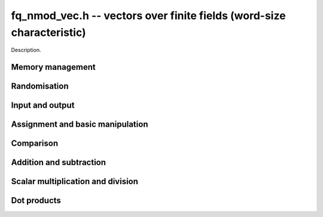 .. _fq-nmod-vec:

**fq_nmod_vec.h** -- vectors over finite fields (word-size characteristic)
===============================================================================

Description.


Memory management
--------------------------------------------------------------------------------


.. function:: fq_nmod_struct * _fq_nmod_vec_init(slong len, const fq_nmod_ctx_t ctx)

    Returns an initialised vector of ``fq_nmod``'s of given length.

.. function:: void _fq_nmod_vec_clear(fq_nmod * vec, slong len, const fq_nmod_ctx_t ctx)

    Clears the entries of ``(vec, len)`` and frees the space allocated
    for ``vec``.


Randomisation
--------------------------------------------------------------------------------


.. function:: void _fq_nmod_vec_randtest(fq_nmod_struct * f, flint_rand_t state, slong len, const fq_nmod_ctx_t ctx)

    Sets the entries of a vector of the given length to elements of
    the finite field.


Input and output
--------------------------------------------------------------------------------


.. function:: int _fq_nmod_vec_fprint(FILE * file, const fq_nmod_struct * vec, slong len, const fq_nmod_ctx_t ctx)

    Prints the vector of given length to the stream ``file``. The
    format is the length followed by two spaces, then a space separated
    list of coefficients. If the length is zero, only `0` is printed.

    In case of success, returns a positive value.  In case of failure,
    returns a non-positive value.

.. function:: int _fq_nmod_vec_print(const fq_nmod_struct * vec, slong len, const fq_nmod_ctx_t ctx)

    Prints the vector of given length to ``stdout``.

    For further details, see ``_fq_nmod_vec_fprint()``.


Assignment and basic manipulation
--------------------------------------------------------------------------------


.. function:: void _fq_nmod_vec_set(fq_nmod_struct * vec1, const fq_nmod_struct * vec2, slong len2, const fq_nmod_ctx_t ctx)

    Makes a copy of ``(vec2, len2)`` into ``vec1``.

.. function:: void _fq_nmod_vec_swap(fq_nmod_struct * vec1, fq_nmod_struct * vec2, slong len2, const fq_nmod_ctx_t ctx)

    Swaps the elements in ``(vec1, len2)`` and ``(vec2, len2)``.

.. function:: void _fq_nmod_vec_zero(fq_nmod_struct * vec, slong len, const fq_nmod_ctx_t ctx)

    Zeros the entries of ``(vec, len)``.

.. function:: void _fq_nmod_vec_neg(fq_nmod_struct * vec1, const fq_nmod_struct * vec2, slong len2, const fq_nmod_ctx_t ctx)

    Negates ``(vec2, len2)`` and places it into ``vec1``.


Comparison
--------------------------------------------------------------------------------


.. function:: int _fq_nmod_vec_equal(const fq_nmod_struct * vec1, const fq_nmod_struct * vec2, slong len, const fq_nmod_ctx_t ctx)

    Compares two vectors of the given length and returns `1` if they are
    equal, otherwise returns `0`.

.. function:: int _fq_nmod_vec_is_zero(const fq_nmod_struct * vec, slong len, const ctx_ctx)

    Returns `1` if ``(vec, len)`` is zero, and `0` otherwise.


Addition and subtraction
--------------------------------------------------------------------------------


.. function:: void _fq_nmod_vec_add(fq_nmod_struct * res, const fq_nmod_struct * vec1, const fq_nmod_struct * vec2, slong len2, const fq_nmod_ctx_t ctx)

    Sets ``(res, len2)`` to the sum of ``(vec1, len2)``
    and ``(vec2, len2)``.

.. function:: void _fq_nmod_vec_sub(fq_nmod_struct * res, const fq_nmod_struct * vec1, const fq_nmod_struct * vec2, slong len2, const fq_nmod_ctx_t ctx)

    Sets ``(res, len2)`` to ``(vec1, len2)`` minus ``(vec2, len2)``.


Scalar multiplication and division
--------------------------------------------------------------------------------

.. function:: void _fq_nmod_vec_scalar_addmul_fq_nmod(fq_nmod_struct * vec1, const fq_nmod_struct * vec2, slong len2, const fq_nmod_t c, const fq_nmod_ctx_t ctx)

    Adds ``(vec2, len2)`` times `c` to ``(vec1, len2)``, where
    `c` is a ``fq_nmod_t``.

.. function:: void _fq_nmod_vec_scalar_submul_fq_nmod(fq_nmod_struct * vec1, const fq_nmod_struct * vec2, slong len2, const fq_nmod_t c, const fq_nmod_ctx_t ctx)

    Subtracts ``(vec2, len2)`` times `c` from ``(vec1, len2)``,
    where `c` is a ``fq_nmod_t``.


Dot products
--------------------------------------------------------------------------------


.. function:: void _fq_nmod_vec_dot(fq_nmod_t res, const fq_nmod_struct * vec1, const fq_nmod_struct * vec2, slong len2, const fq_nmod_ctx_t ctx)

    Sets ``res`` to the dot product of (``vec1``, ``len``)
    and (``vec2``, ``len``).
